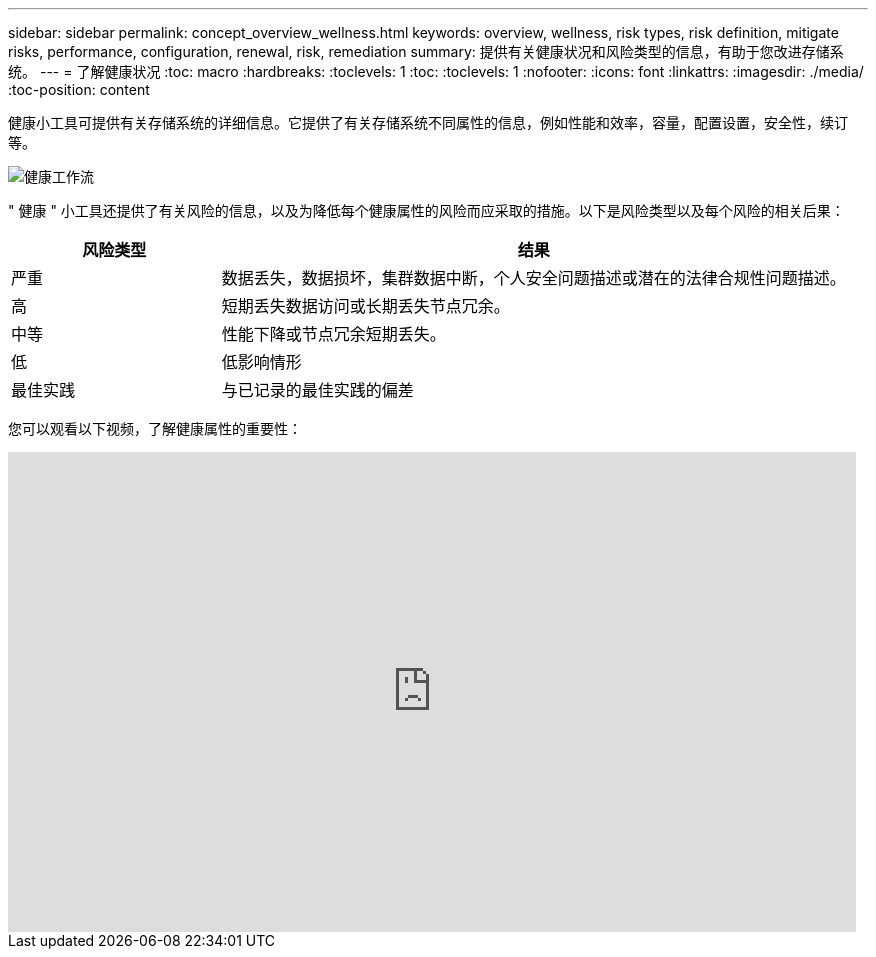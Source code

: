 ---
sidebar: sidebar 
permalink: concept_overview_wellness.html 
keywords: overview, wellness, risk types, risk definition, mitigate risks, performance, configuration, renewal, risk, remediation 
summary: 提供有关健康状况和风险类型的信息，有助于您改进存储系统。 
---
= 了解健康状况
:toc: macro
:hardbreaks:
:toclevels: 1
:toc: 
:toclevels: 1
:nofooter: 
:icons: font
:linkattrs: 
:imagesdir: ./media/
:toc-position: content


[role="lead"]
健康小工具可提供有关存储系统的详细信息。它提供了有关存储系统不同属性的信息，例如性能和效率，容量，配置设置，安全性，续订等。

image:wellness_workflow.png["健康工作流"]

" 健康 " 小工具还提供了有关风险的信息，以及为降低每个健康属性的风险而应采取的措施。以下是风险类型以及每个风险的相关后果：

[cols="25,75"]
|===
| 风险类型 | 结果 


| 严重 | 数据丢失，数据损坏，集群数据中断，个人安全问题描述或潜在的法律合规性问题描述。 


| 高 | 短期丢失数据访问或长期丢失节点冗余。 


| 中等 | 性能下降或节点冗余短期丢失。 


| 低 | 低影响情形 


| 最佳实践 | 与已记录的最佳实践的偏差 
|===
您可以观看以下视频，了解健康属性的重要性：

video::-lTF3oWZB1M[youtube, width=848,height=480]